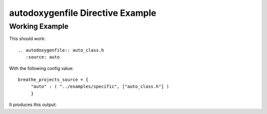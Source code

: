 
.. _autodoxygenfile-example:

autodoxygenfile Directive Example
=================================

Working Example
---------------

This should work::

   .. autodoxygenfile:: auto_class.h
      :source: auto

With the following config value::

   breathe_projects_source = {
        "auto" : ( "../examples/specific", ["auto_class.h"] )
        }

It produces this output:

.. autodoxygenfile:: auto_class.h
   :project: auto
   :no-link:
